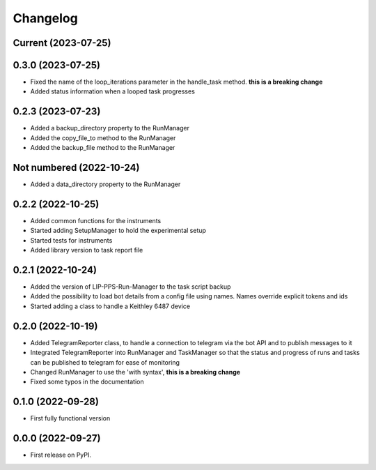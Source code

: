 
Changelog
=========

Current (2023-07-25)
--------------------


0.3.0 (2023-07-25)
------------------

* Fixed the name of the loop_iterations parameter in the handle_task method. **this is a breaking change**
* Added status information when a looped task progresses

0.2.3 (2023-07-23)
------------------

* Added a backup_directory property to the RunManager
* Added the copy_file_to method to the RunManager
* Added the backup_file method to the RunManager

Not numbered (2022-10-24)
-------------------------

* Added a data_directory property to the RunManager

0.2.2 (2022-10-25)
------------------

* Added common functions for the instruments
* Started adding SetupManager to hold the experimental setup
* Started tests for instruments
* Added library version to task report file

0.2.1 (2022-10-24)
------------------

* Added the version of LIP-PPS-Run-Manager to the task script backup
* Added the possibility to load bot details from a config file using names. Names override explicit tokens and ids
* Started adding a class to handle a Keithley 6487 device

0.2.0 (2022-10-19)
------------------

* Added TelegramReporter class, to handle a connection to telegram via the bot API and to publish messages to it
* Integrated TelegramReporter into RunManager and TaskManager so that the status and progress of runs and tasks can be published to telegram for ease of monitoring
* Changed RunManager to use the 'with syntax', **this is a breaking change**
* Fixed some typos in the documentation

0.1.0 (2022-09-28)
------------------

* First fully functional version


0.0.0 (2022-09-27)
------------------

* First release on PyPI.
